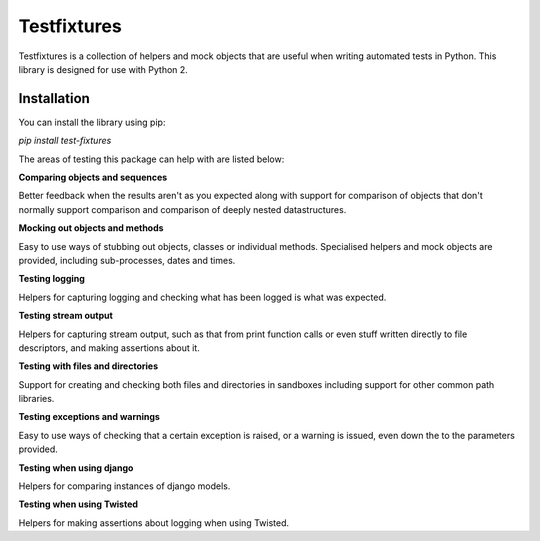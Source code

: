 Testfixtures
============

|CircleCI|_ |Docs|_

.. |CircleCI| image:: https://circleci.com/gh/simplistix/testfixtures/tree/master.svg?style=shield
.. _CircleCI: https://circleci.com/gh/simplistix/testfixtures/tree/master

.. |Docs| image:: https://readthedocs.org/projects/testfixtures/badge/?version=latest
.. _Docs: http://testfixtures.readthedocs.org/en/latest/

Testfixtures is a collection of helpers and mock objects that are useful when
writing automated tests in Python. This library is designed for use with Python 2.

Installation
------------

You can install the library using pip:

`pip install test-fixtures`

The areas of testing this package can help with are listed below:

**Comparing objects and sequences**

Better feedback when the results aren't as you expected along with
support for comparison of objects that don't normally support
comparison and comparison of deeply nested datastructures.

**Mocking out objects and methods**

Easy to use ways of stubbing out objects, classes or individual
methods. Specialised helpers and mock objects are provided, including sub-processes,
dates and times.

**Testing logging**

Helpers for capturing logging and checking what has been logged is what was expected.

**Testing stream output**

Helpers for capturing stream output, such as that from print function calls or even
stuff written directly to file descriptors, and making assertions about it.

**Testing with files and directories**

Support for creating and checking both files and directories in sandboxes
including support for other common path libraries.

**Testing exceptions and warnings**

Easy to use ways of checking that a certain exception is raised,
or a warning is issued, even down the to the parameters provided.

**Testing when using django**

Helpers for comparing instances of django models.

**Testing when using Twisted**

Helpers for making assertions about logging when using Twisted.